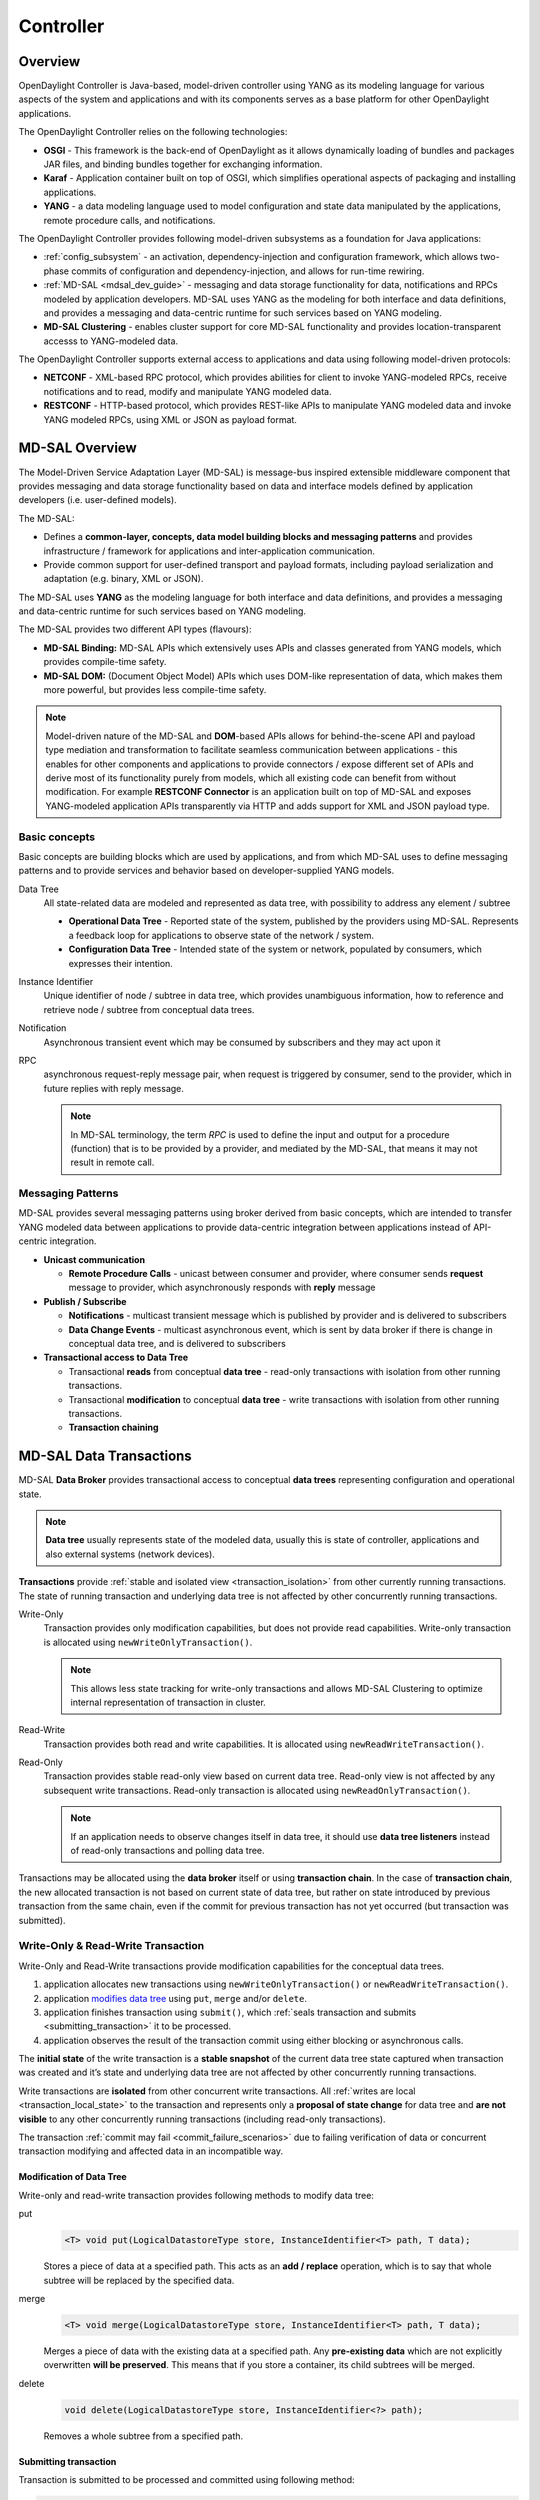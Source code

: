 .. _controller-dev-guide:

Controller
==========

Overview
--------

OpenDaylight Controller is Java-based, model-driven controller using
YANG as its modeling language for various aspects of the system and
applications and with its components serves as a base platform for other
OpenDaylight applications.

The OpenDaylight Controller relies on the following technologies:

-  **OSGI** - This framework is the back-end of OpenDaylight as it
   allows dynamically loading of bundles and packages JAR files, and
   binding bundles together for exchanging information.

-  **Karaf** - Application container built on top of OSGI, which
   simplifies operational aspects of packaging and installing
   applications.

-  **YANG** - a data modeling language used to model configuration and
   state data manipulated by the applications, remote procedure calls,
   and notifications.

The OpenDaylight Controller provides following model-driven subsystems
as a foundation for Java applications:

-  :ref:`config_subsystem` - an activation,
   dependency-injection and configuration framework, which allows
   two-phase commits of configuration and dependency-injection, and
   allows for run-time rewiring.

-  :ref:`MD-SAL <mdsal_dev_guide>` - messaging and data storage
   functionality for data, notifications and RPCs modeled by application
   developers. MD-SAL uses YANG as the modeling for both interface and
   data definitions, and provides a messaging and data-centric runtime
   for such services based on YANG modeling.

-  **MD-SAL Clustering** - enables cluster support for core MD-SAL
   functionality and provides location-transparent accesss to
   YANG-modeled data.

The OpenDaylight Controller supports external access to applications and
data using following model-driven protocols:

-  **NETCONF** - XML-based RPC protocol, which provides abilities for
   client to invoke YANG-modeled RPCs, receive notifications and to
   read, modify and manipulate YANG modeled data.

-  **RESTCONF** - HTTP-based protocol, which provides REST-like APIs to
   manipulate YANG modeled data and invoke YANG modeled RPCs, using XML
   or JSON as payload format.

.. _mdsal_dev_guide:

MD-SAL Overview
---------------

The Model-Driven Service Adaptation Layer (MD-SAL) is message-bus
inspired extensible middleware component that provides messaging and
data storage functionality based on data and interface models defined by
application developers (i.e. user-defined models).

The MD-SAL:

-  Defines a **common-layer, concepts, data model building blocks and
   messaging patterns** and provides infrastructure / framework for
   applications and inter-application communication.

-  Provide common support for user-defined transport and payload
   formats, including payload serialization and adaptation (e.g. binary,
   XML or JSON).

The MD-SAL uses **YANG** as the modeling language for both interface and
data definitions, and provides a messaging and data-centric runtime for
such services based on YANG modeling.

| The MD-SAL provides two different API types (flavours):

-  **MD-SAL Binding:** MD-SAL APIs which extensively uses APIs and
   classes generated from YANG models, which provides compile-time
   safety.

-  **MD-SAL DOM:** (Document Object Model) APIs which uses DOM-like
   representation of data, which makes them more powerful, but provides
   less compile-time safety.

.. note::

    Model-driven nature of the MD-SAL and **DOM**-based APIs allows for
    behind-the-scene API and payload type mediation and transformation
    to facilitate seamless communication between applications - this
    enables for other components and applications to provide connectors
    / expose different set of APIs and derive most of its functionality
    purely from models, which all existing code can benefit from without
    modification. For example **RESTCONF Connector** is an application
    built on top of MD-SAL and exposes YANG-modeled application APIs
    transparently via HTTP and adds support for XML and JSON payload
    type.

Basic concepts
~~~~~~~~~~~~~~

Basic concepts are building blocks which are used by applications, and
from which MD-SAL uses to define messaging patterns and to provide
services and behavior based on developer-supplied YANG models.

Data Tree
    All state-related data are modeled and represented as data tree,
    with possibility to address any element / subtree

    -  **Operational Data Tree** - Reported state of the system,
       published by the providers using MD-SAL. Represents a feedback
       loop for applications to observe state of the network / system.

    -  **Configuration Data Tree** - Intended state of the system or
       network, populated by consumers, which expresses their intention.

Instance Identifier
    Unique identifier of node / subtree in data tree, which provides
    unambiguous information, how to reference and retrieve node /
    subtree from conceptual data trees.

Notification
    Asynchronous transient event which may be consumed by subscribers
    and they may act upon it

RPC
    asynchronous request-reply message pair, when request is triggered
    by consumer, send to the provider, which in future replies with
    reply message.

    .. note::

        In MD-SAL terminology, the term *RPC* is used to define the
        input and output for a procedure (function) that is to be
        provided by a provider, and mediated by the MD-SAL, that means
        it may not result in remote call.

Messaging Patterns
~~~~~~~~~~~~~~~~~~

MD-SAL provides several messaging patterns using broker derived from
basic concepts, which are intended to transfer YANG modeled data between
applications to provide data-centric integration between applications
instead of API-centric integration.

-  **Unicast communication**

   -  **Remote Procedure Calls** - unicast between consumer and
      provider, where consumer sends **request** message to provider,
      which asynchronously responds with **reply** message

-  **Publish / Subscribe**

   -  **Notifications** - multicast transient message which is published
      by provider and is delivered to subscribers

   -  **Data Change Events** - multicast asynchronous event, which is
      sent by data broker if there is change in conceptual data tree,
      and is delivered to subscribers

-  **Transactional access to Data Tree**

   -  Transactional **reads** from conceptual **data tree** - read-only
      transactions with isolation from other running transactions.

   -  Transactional **modification** to conceptual **data tree** - write
      transactions with isolation from other running transactions.

   -  **Transaction chaining**

MD-SAL Data Transactions
------------------------

MD-SAL **Data Broker** provides transactional access to conceptual
**data trees** representing configuration and operational state.

.. note::

    **Data tree** usually represents state of the modeled data, usually
    this is state of controller, applications and also external systems
    (network devices).

**Transactions** provide :ref:`stable and isolated
view <transaction_isolation>` from other currently running
transactions. The state of running transaction and underlying data tree
is not affected by other concurrently running transactions.

Write-Only
    Transaction provides only modification capabilities, but does not
    provide read capabilities. Write-only transaction is allocated using
    ``newWriteOnlyTransaction()``.

    .. note::

        This allows less state tracking for write-only transactions and
        allows MD-SAL Clustering to optimize internal representation of
        transaction in cluster.

Read-Write
    Transaction provides both read and write capabilities. It is
    allocated using ``newReadWriteTransaction()``.

Read-Only
    Transaction provides stable read-only view based on current data
    tree. Read-only view is not affected by any subsequent write
    transactions. Read-only transaction is allocated using
    ``newReadOnlyTransaction()``.

    .. note::

        If an application needs to observe changes itself in data tree,
        it should use **data tree listeners** instead of read-only
        transactions and polling data tree.

Transactions may be allocated using the **data broker** itself or using
**transaction chain**. In the case of **transaction chain**, the new
allocated transaction is not based on current state of data tree, but
rather on state introduced by previous transaction from the same chain,
even if the commit for previous transaction has not yet occurred (but
transaction was submitted).

Write-Only & Read-Write Transaction
~~~~~~~~~~~~~~~~~~~~~~~~~~~~~~~~~~~

Write-Only and Read-Write transactions provide modification capabilities
for the conceptual data trees.

1. application allocates new transactions using
   ``newWriteOnlyTransaction()`` or ``newReadWriteTransaction()``.

2. application `modifies data tree <#_modification_of_data_tree>`__
   using ``put``, ``merge`` and/or ``delete``.

3. application finishes transaction using
   ``submit()``, which :ref:`seals transaction
   and submits <submitting_transaction>` it to be processed.

4. application observes the result of the transaction commit using
   either blocking or asynchronous calls.

The **initial state** of the write transaction is a **stable snapshot**
of the current data tree state captured when transaction was created and
it’s state and underlying data tree are not affected by other
concurrently running transactions.

Write transactions are **isolated** from other concurrent write
transactions. All :ref:`writes are local <transaction_local_state>`
to the transaction and represents only a **proposal of state change**
for data tree and **are not visible** to any other concurrently running
transactions (including read-only transactions).

The transaction :ref:`commit may fail <commit_failure_scenarios>` due
to failing verification of data or concurrent transaction modifying and
affected data in an incompatible way.

Modification of Data Tree
^^^^^^^^^^^^^^^^^^^^^^^^^

Write-only and read-write transaction provides following methods to
modify data tree:

put
    .. code:: java

        <T> void put(LogicalDatastoreType store, InstanceIdentifier<T> path, T data);

    Stores a piece of data at a specified path. This acts as an **add /
    replace** operation, which is to say that whole subtree will be
    replaced by the specified data.

merge
    .. code:: java

        <T> void merge(LogicalDatastoreType store, InstanceIdentifier<T> path, T data);

    Merges a piece of data with the existing data at a specified path.
    Any **pre-existing data** which are not explicitly overwritten
    **will be preserved**. This means that if you store a container, its
    child subtrees will be merged.

delete
    .. code:: java

        void delete(LogicalDatastoreType store, InstanceIdentifier<?> path);

    Removes a whole subtree from a specified path.

.. _submitting_transaction:

Submitting transaction
^^^^^^^^^^^^^^^^^^^^^^

Transaction is submitted to be processed and committed using following
method:

.. code:: java

    CheckedFuture<Void,TransactionCommitFailedException> submit();

Applications publish the changes proposed in the transaction by calling
``submit()`` on the transaction. This **seals the transaction**
(preventing any further writes using this transaction) and submits it to
be processed and applied to global conceptual data tree. The
``submit()`` method does not block, but rather returns
``ListenableFuture``, which will complete successfully once processing
of transaction is finished and changes are applied to data tree. If
**commit** of data failed, the future will fail with
``TransactionFailedException``.

Application may listen on commit state asynchronously using
``ListenableFuture``.

.. code:: java

    Futures.addCallback( writeTx.submit(), new FutureCallback<Void>() {
            public void onSuccess( Void result ) {
                LOG.debug("Transaction committed successfully.");
            }

            public void onFailure( Throwable t ) {
                LOG.error("Commit failed.",e);
            }
        });

-  Submits ``writeTx`` and registers application provided
   ``FutureCallback`` on returned future.

-  Invoked when future completed successfully - transaction ``writeTx``
   was successfully committed to data tree.

-  Invoked when future failed - commit of transaction ``writeTx``
   failed. Supplied exception provides additional details and cause of
   failure.

If application need to block till commit is finished it may use
``checkedGet()`` to wait till commit is finished.

.. code:: java

    try {
        writeTx.submit().checkedGet();
    } catch (TransactionCommitFailedException e) {
        LOG.error("Commit failed.",e);
    }

-  Submits ``writeTx`` and blocks till commit of ``writeTx`` is
   finished. If commit fails ``TransactionCommitFailedException`` will
   be thrown.

-  Catches ``TransactionCommitFailedException`` and logs it.

.. _transaction_local_state:

Transaction local state
^^^^^^^^^^^^^^^^^^^^^^^

Read-Write transactions maintain transaction-local state, which renders
all modifications as if they happened, but this is only local to
transaction.

Reads from the transaction returns data as if the previous modifications
in transaction already happened.

Let assume initial state of data tree for ``PATH`` is ``A``.

.. code:: java

    ReadWriteTransaction rwTx = broker.newReadWriteTransaction();

    rwRx.read(OPERATIONAL,PATH).get();
    rwRx.put(OPERATIONAL,PATH,B);
    rwRx.read(OPERATIONAL,PATH).get();
    rwRx.put(OPERATIONAL,PATH,C);
    rwRx.read(OPERATIONAL,PATH).get();

-  Allocates new ``ReadWriteTransaction``.

-  Read from ``rwTx`` will return value ``A`` for ``PATH``.

-  Writes value ``B`` to ``PATH`` using ``rwTx``.

-  Read will return value ``B`` for ``PATH``, since previous write
   occurred in same transaction.

-  Writes value ``C`` to ``PATH`` using ``rwTx``.

-  Read will return value ``C`` for ``PATH``, since previous write
   occurred in same transaction.

.. _transaction_isolation:

Transaction isolation
~~~~~~~~~~~~~~~~~~~~~

Running (not submitted) transactions are isolated from each other and
changes done in one transaction are not observable in other currently
running transaction.

Lets assume initial state of data tree for ``PATH`` is ``A``.

.. code:: java

    ReadOnlyTransaction txRead = broker.newReadOnlyTransaction();
    ReadWriteTransaction txWrite = broker.newReadWriteTransaction();

    txRead.read(OPERATIONAL,PATH).get();
    txWrite.put(OPERATIONAL,PATH,B);
    txWrite.read(OPERATIONAL,PATH).get();
    txWrite.submit().get();
    txRead.read(OPERATIONAL,PATH).get();
    txAfterCommit = broker.newReadOnlyTransaction();
    txAfterCommit.read(OPERATIONAL,PATH).get();

-  Allocates read only transaction, which is based on data tree which
   contains value ``A`` for ``PATH``.

-  Allocates read write transaction, which is based on data tree which
   contains value ``A`` for ``PATH``.

-  Read from read-only transaction returns value ``A`` for ``PATH``.

-  Data tree is updated using read-write transaction, ``PATH`` contains
   ``B``. Change is not public and only local to transaction.

-  Read from read-write transaction returns value ``B`` for ``PATH``.

-  Submits changes in read-write transaction to be committed to data
   tree. Once commit will finish, changes will be published and ``PATH``
   will be updated for value ``B``. Previously allocated transactions
   are not affected by this change.

-  Read from previously allocated read-only transaction still returns
   value ``A`` for ``PATH``, since it provides stable and isolated view.

-  Allocates new read-only transaction, which is based on data tree,
   which contains value ``B`` for ``PATH``.

-  Read from new read-only transaction return value ``B`` for ``PATH``
   since read-write transaction was committed.

.. note::

    Examples contain blocking calls on future only to illustrate that
    action happened after other asynchronous action. The use of the
    blocking call ``ListenableFuture#get()`` is discouraged for most
    use-cases and you should use
    ``Futures#addCallback(ListenableFuture, FutureCallback)`` to listen
    asynchronously for result.

.. _commit_failure_scenarios:

Commit failure scenarios
~~~~~~~~~~~~~~~~~~~~~~~~

A transaction commit may fail because of following reasons:

Optimistic Lock Failure
    Another transaction finished earlier and **modified the same node in
    a non-compatible way**. The commit (and the returned future) will
    fail with an ``OptimisticLockFailedException``.

    It is the responsibility of the caller to create a new transaction
    and submit the same modification again in order to update data tree.

    .. warning::

        ``OptimisticLockFailedException`` usually exposes **multiple
        writers** to the same data subtree, which may conflict on same
        resources.

        In most cases, retrying may result in a probability of success.

        There are scenarios, albeit unusual, where any number of retries
        will not succeed. Therefore it is strongly recommended to limit
        the number of retries (2 or 3) to avoid an endless loop.

Data Validation
    The data change introduced by this transaction **did not pass
    validation** by commit handlers or data was incorrectly structured.
    The returned future will fail with a
    ``DataValidationFailedException``. User **should not retry** to
    create new transaction with same data, since it probably will fail
    again.

Example conflict of two transactions
^^^^^^^^^^^^^^^^^^^^^^^^^^^^^^^^^^^^

This example illustrates two concurrent transactions, which derived from
same initial state of data tree and proposes conflicting modifications.

.. code:: java

    WriteTransaction txA = broker.newWriteTransaction();
    WriteTransaction txB = broker.newWriteTransaction();

    txA.put(CONFIGURATION, PATH, A);
    txB.put(CONFIGURATION, PATH, B);

    CheckedFuture<?,?> futureA = txA.submit();
    CheckedFuture<?,?> futureB = txB.submit();

-  Updates ``PATH`` to value ``A`` using ``txA``

-  Updates ``PATH`` to value ``B`` using ``txB``

-  Seals & submits ``txA``. The commit will be processed asynchronously
   and data tree will be updated to contain value ``A`` for ``PATH``.
   The returned ‘ListenableFuture’ will complete successfully once state
   is applied to data tree.

-  Seals & submits ``txB``. Commit of ``txB`` will fail, because
   previous transaction also modified path in a concurrent way. The
   state introduced by ``txB`` will not be applied. The returned
   ``ListenableFuture`` will fail with ``OptimisticLockFailedException``
   exception, which indicates that concurrent transaction prevented the
   submitted transaction from being applied.

Example asynchronous retry-loop
^^^^^^^^^^^^^^^^^^^^^^^^^^^^^^^

.. code:: java

    private void doWrite( final int tries ) {
        WriteTransaction writeTx = dataBroker.newWriteOnlyTransaction();

        MyDataObject data = ...;
        InstanceIdentifier<MyDataObject> path = ...;
        writeTx.put( LogicalDatastoreType.OPERATIONAL, path, data );

        Futures.addCallback( writeTx.submit(), new FutureCallback<Void>() {
            public void onSuccess( Void result ) {
                // succeeded
            }

            public void onFailure( Throwable t ) {
                if( t instanceof OptimisticLockFailedException && (( tries - 1 ) > 0)) {
                    doWrite( tries - 1 );
                }
            }
          });
    }
    ...
    doWrite( 2 );

Concurrent change compatibility
~~~~~~~~~~~~~~~~~~~~~~~~~~~~~~~

There are several sets of changes which could be considered incompatible
between two transactions which are derived from same initial state.
Rules for conflict detection applies recursively for each subtree level.

Following table shows state changes and failures between two concurrent
transactions, which are based on same initial state, ``tx1`` is
submitted before ``tx2``.

INFO: Following tables stores numeric values and shows data using
``toString()`` to simplify examples.

+--------------------+--------------------+--------------------+--------------------+
| Initial state      | tx1                | tx2                | Observable Result  |
+====================+====================+====================+====================+
| Empty              | ``put(A,1)``       | ``put(A,2)``       | ``tx2`` will fail, |
|                    |                    |                    | value of ``A`` is  |
|                    |                    |                    | ``1``              |
+--------------------+--------------------+--------------------+--------------------+
| Empty              | ``put(A,1)``       | ``merge(A,2)``     | value of ``A`` is  |
|                    |                    |                    | ``2``              |
+--------------------+--------------------+--------------------+--------------------+
| Empty              | ``merge(A,1)``     | ``put(A,2)``       | ``tx2`` will fail, |
|                    |                    |                    | value of ``A`` is  |
|                    |                    |                    | ``1``              |
+--------------------+--------------------+--------------------+--------------------+
| Empty              | ``merge(A,1)``     | ``merge(A,2)``     | ``A`` is ``2``     |
+--------------------+--------------------+--------------------+--------------------+
| A=0                | ``put(A,1)``       | ``put(A,2)``       | ``tx2`` will fail, |
|                    |                    |                    | ``A`` is ``1``     |
+--------------------+--------------------+--------------------+--------------------+
| A=0                | ``put(A,1)``       | ``merge(A,2)``     | ``A`` is ``2``     |
+--------------------+--------------------+--------------------+--------------------+
| A=0                | ``merge(A,1)``     | ``put(A,2)``       | ``tx2`` will fail, |
|                    |                    |                    | value of ``A`` is  |
|                    |                    |                    | ``1``              |
+--------------------+--------------------+--------------------+--------------------+
| A=0                | ``merge(A,1)``     | ``merge(A,2)``     | ``A`` is ``2``     |
+--------------------+--------------------+--------------------+--------------------+
| A=0                | ``delete(A)``      | ``put(A,2)``       | ``tx2`` will fail, |
|                    |                    |                    | ``A`` does not     |
|                    |                    |                    | exists             |
+--------------------+--------------------+--------------------+--------------------+
| A=0                | ``delete(A)``      | ``merge(A,2)``     | ``A`` is ``2``     |
+--------------------+--------------------+--------------------+--------------------+

Table: Concurrent change resolution for leaves and leaf-list items

+--------------------+--------------------+--------------------+--------------------+
| Initial state      | ``tx1``            | ``tx2``            | Result             |
+====================+====================+====================+====================+
| Empty              | put(TOP,[])        | put(TOP,[])        | ``tx2`` will fail, |
|                    |                    |                    | state is TOP=[]    |
+--------------------+--------------------+--------------------+--------------------+
| Empty              | put(TOP,[])        | merge(TOP,[])      | TOP=[]             |
+--------------------+--------------------+--------------------+--------------------+
| Empty              | put(TOP,[FOO=1])   | put(TOP,[BAR=1])   | ``tx2`` will fail, |
|                    |                    |                    | state is           |
|                    |                    |                    | TOP=[FOO=1]        |
+--------------------+--------------------+--------------------+--------------------+
| Empty              | put(TOP,[FOO=1])   | merge(TOP,[BAR=1]) | TOP=[FOO=1,BAR=1]  |
+--------------------+--------------------+--------------------+--------------------+
| Empty              | merge(TOP,[FOO=1]) | put(TOP,[BAR=1])   | ``tx2`` will fail, |
|                    |                    |                    | state is           |
|                    |                    |                    | TOP=[FOO=1]        |
+--------------------+--------------------+--------------------+--------------------+
| Empty              | merge(TOP,[FOO=1]) | merge(TOP,[BAR=1]) | TOP=[FOO=1,BAR=1]  |
+--------------------+--------------------+--------------------+--------------------+
| TOP=[]             | put(TOP,[FOO=1])   | put(TOP,[BAR=1])   | ``tx2`` will fail, |
|                    |                    |                    | state is           |
|                    |                    |                    | TOP=[FOO=1]        |
+--------------------+--------------------+--------------------+--------------------+
| TOP=[]             | put(TOP,[FOO=1])   | merge(TOP,[BAR=1]) | state is           |
|                    |                    |                    | TOP=[FOO=1,BAR=1]  |
+--------------------+--------------------+--------------------+--------------------+
| TOP=[]             | merge(TOP,[FOO=1]) | put(TOP,[BAR=1])   | ``tx2`` will fail, |
|                    |                    |                    | state is           |
|                    |                    |                    | TOP=[FOO=1]        |
+--------------------+--------------------+--------------------+--------------------+
| TOP=[]             | merge(TOP,[FOO=1]) | merge(TOP,[BAR=1]) | state is           |
|                    |                    |                    | TOP=[FOO=1,BAR=1]  |
+--------------------+--------------------+--------------------+--------------------+
| TOP=[]             | delete(TOP)        | put(TOP,[BAR=1])   | ``tx2`` will fail, |
|                    |                    |                    | state is empty     |
|                    |                    |                    | store              |
+--------------------+--------------------+--------------------+--------------------+
| TOP=[]             | delete(TOP)        | merge(TOP,[BAR=1]) | state is           |
|                    |                    |                    | TOP=[BAR=1]        |
+--------------------+--------------------+--------------------+--------------------+
| TOP=[]             | put(TOP/FOO,1)     | put(TOP/BAR,1])    | state is           |
|                    |                    |                    | TOP=[FOO=1,BAR=1]  |
+--------------------+--------------------+--------------------+--------------------+
| TOP=[]             | put(TOP/FOO,1)     | merge(TOP/BAR,1)   | state is           |
|                    |                    |                    | TOP=[FOO=1,BAR=1]  |
+--------------------+--------------------+--------------------+--------------------+
| TOP=[]             | merge(TOP/FOO,1)   | put(TOP/BAR,1)     | state is           |
|                    |                    |                    | TOP=[FOO=1,BAR=1]  |
+--------------------+--------------------+--------------------+--------------------+
| TOP=[]             | merge(TOP/FOO,1)   | merge(TOP/BAR,1)   | state is           |
|                    |                    |                    | TOP=[FOO=1,BAR=1]  |
+--------------------+--------------------+--------------------+--------------------+
| TOP=[]             | delete(TOP)        | put(TOP/BAR,1)     | ``tx2`` will fail, |
|                    |                    |                    | state is empty     |
|                    |                    |                    | store              |
+--------------------+--------------------+--------------------+--------------------+
| TOP=[]             | delete(TOP)        | merge(TOP/BAR,1]   | ``tx2`` will fail, |
|                    |                    |                    | state is empty     |
|                    |                    |                    | store              |
+--------------------+--------------------+--------------------+--------------------+
| TOP=[FOO=1]        | put(TOP/FOO,2)     | put(TOP/BAR,1)     | state is           |
|                    |                    |                    | TOP=[FOO=2,BAR=1]  |
+--------------------+--------------------+--------------------+--------------------+
| TOP=[FOO=1]        | put(TOP/FOO,2)     | merge(TOP/BAR,1)   | state is           |
|                    |                    |                    | TOP=[FOO=2,BAR=1]  |
+--------------------+--------------------+--------------------+--------------------+
| TOP=[FOO=1]        | merge(TOP/FOO,2)   | put(TOP/BAR,1)     | state is           |
|                    |                    |                    | TOP=[FOO=2,BAR=1]  |
+--------------------+--------------------+--------------------+--------------------+
| TOP=[FOO=1]        | merge(TOP/FOO,2)   | merge(TOP/BAR,1)   | state is           |
|                    |                    |                    | TOP=[FOO=2,BAR=1]  |
+--------------------+--------------------+--------------------+--------------------+
| TOP=[FOO=1]        | delete(TOP/FOO)    | put(TOP/BAR,1)     | state is           |
|                    |                    |                    | TOP=[BAR=1]        |
+--------------------+--------------------+--------------------+--------------------+
| TOP=[FOO=1]        | delete(TOP/FOO)    | merge(TOP/BAR,1]   | state is           |
|                    |                    |                    | TOP=[BAR=1]        |
+--------------------+--------------------+--------------------+--------------------+

Table: Concurrent change resolution for containers, lists, list items

MD-SAL RPC routing
------------------

The MD-SAL provides a way to deliver Remote Procedure Calls (RPCs) to a
particular implementation based on content in the input as it is modeled
in YANG. This part of the RPC input is referred to as a **context
reference**.

The MD-SAL does not dictate the name of the leaf which is used for this
RPC routing, but provides necessary functionality for YANG model author
to define their **context reference** in their model of RPCs.

MD-SAL routing behavior is modeled using following terminology and its
application to YANG models:

Context Type
    Logical type of RPC routing. Context type is modeled as YANG
    ``identity`` and is referenced in model to provide scoping
    information.

Context Instance
    Conceptual location in data tree, which represents context in which
    RPC could be executed. Context instance usually represent logical
    point to which RPC execution is attached.

Context Reference
    Field of RPC input payload which contains Instance Identifier
    referencing **context instance** in which the RPC should be
    executed.

Modeling a routed RPC
~~~~~~~~~~~~~~~~~~~~~

In order to define routed RPCs, the YANG model author needs to declare
(or reuse) a **context type**, set of possible **context instances** and
finally RPCs which will contain **context reference** on which they will
be routed.

Declaring a routing context type
^^^^^^^^^^^^^^^^^^^^^^^^^^^^^^^^

.. code::

    identity node-context {
        description "Identity used to mark node context";
    }

This declares an identity named ``node-context``, which is used as
marker for node-based routing and is used in other places to reference
that routing type.

Declaring possible context instances
^^^^^^^^^^^^^^^^^^^^^^^^^^^^^^^^^^^^

In order to define possible values of **context instances** for routed
RPCs, we need to model that set accordingly using ``context-instance``
extension from the ``yang-ext`` model.

.. code::

    import yang-ext { prefix ext; }

    /** Base structure **/
    container nodes {
        list node {
            key "id";
            ext:context-instance "node-context";
            // other node-related fields would go here
        }
    }

The statement ``ext:context-instance "node-context";`` marks any element
of the ``list node`` as a possible valid **context instance** in
``node-context`` based routing.

.. note::

    The existence of a **context instance** node in operational or
    config data tree is not strongly tied to existence of RPC
    implementation.

    For most routed RPC models, there is relationship between the data
    present in operational data tree and RPC implementation
    availability, but this is not enforced by MD-SAL. This provides some
    flexibility for YANG model writers to better specify their routing
    model and requirements for implementations. Details when RPC
    implementations are available should be documented in YANG model.

    If user invokes RPC with a **context instance** that has no
    registered implementation, the RPC invocation will fail with the
    exception ``DOMRpcImplementationNotAvailableException``.

Declaring a routed RPC
^^^^^^^^^^^^^^^^^^^^^^

To declare RPC to be routed based on ``node-context`` we need to add
leaf of ``instance-identifier`` type (or type derived from
``instance-identifier``) to the RPC and mark it as **context
reference**.

This is achieved using YANG extension ``context-reference`` from
``yang-ext`` model on leaf, which will be used for RPC routing.

.. code::

    rpc example-routed-rpc  {
        input {
            leaf node {
                ext:context-reference "node-context";
                type "instance-identifier";
            }
            // other input to the RPC would go here
        }
    }

The statement ``ext:context-reference "node-context"`` marks
``leaf node`` as **context reference** of type ``node-context``. The
value of this leaf, will be used by the MD-SAL to select the particular
RPC implementation that registered itself as the implementation of the
RPC for particular **context instance**.

Using routed RPCs
~~~~~~~~~~~~~~~~~

From a user perspective (e.g. invoking RPCs) there is no difference
between routed and non-routed RPCs. Routing information is just an
additional leaf in RPC which must be populated.

Implementing a routed RPC
~~~~~~~~~~~~~~~~~~~~~~~~~

Implementation

Registering implementations
^^^^^^^^^^^^^^^^^^^^^^^^^^^

Implementations of a routed RPC (e.g., southbound plugins) will specify
an instance-identifier for the **context reference** (in this case a
node) for which they want to provide an implementation during
registration. Consumers, e.g., those calling the RPC are required to
specify that instance-identifier (in this case the identifier of a node)
when invoking RPC.

Simple code which showcases that for add-flow via Binding-Aware APIs
(`RoutedServiceTest.java <https://git.opendaylight.org/gerrit/gitweb?p=controller.git;a=blob;f=opendaylight/md-sal/sal-binding-it/src/test/java/org/opendaylight/controller/test/sal/binding/it/RoutedServiceTest.java;h=d49d6f0e25e271e43c8550feb5eef63d96301184;hb=HEAD>`__
):

.. code:: java

     61  @Override
     62  public void onSessionInitiated(ProviderContext session) {
     63      assertNotNull(session);
     64      firstReg = session.addRoutedRpcImplementation(SalFlowService.class, salFlowService1);
     65  }

Line 64: We are registering salFlowService1 as implementation of
SalFlowService RPC

.. code:: java

    107  NodeRef nodeOne = createNodeRef("foo:node:1");
    109  /**
    110   * Provider 1 registers path of node 1
    111   */
    112  firstReg.registerPath(NodeContext.class, nodeOne);

Line 107: We are creating NodeRef (encapsulation of InstanceIdentifier)
for "foo:node:1".

Line 112: We register salFlowService1 as implementation for nodeOne.

The salFlowService1 will be executed only for RPCs which contains
Instance Identifier for foo:node:1.

RPCs and cluster
^^^^^^^^^^^^^^^^

In case there is is only a single provider of an RPC in the cluster
the RPC registration is propagated to other nodes via Gossip protocol
and the RPC calls from other nodes are correctly routed to the
provider. Since the registrations are not expected to change rapidly
there is a latency of about 1 second until the registration is reflected
on the remote nodes.


OpenDaylight Controller MD-SAL: RESTCONF
----------------------------------------

RESTCONF operations overview
~~~~~~~~~~~~~~~~~~~~~~~~~~~~

| RESTCONF allows access to datastores in the controller.
| There are two datastores:

-  Config: Contains data inserted via controller

-  Operational: Contains other data

.. note::

    | Each request must start with the URI /restconf.
    | RESTCONF listens on port 8080 for HTTP requests.

RESTCONF supports **OPTIONS**, **GET**, **PUT**, **POST**, and
**DELETE** operations. Request and response data can either be in the
XML or JSON format. XML structures according to yang are defined at:
`XML-YANG <http://tools.ietf.org/html/rfc6020>`__. JSON structures are
defined at:
`JSON-YANG <http://tools.ietf.org/html/draft-lhotka-netmod-yang-json-02>`__.
Data in the request must have a correctly set **Content-Type** field in
the http header with the allowed value of the media type. The media type
of the requested data has to be set in the **Accept** field. Get the
media types for each resource by calling the OPTIONS operation. Most of
the paths of the pathsRestconf endpoints use `Instance
Identifier <https://wiki.opendaylight.org/view/OpenDaylight_Controller:MD-SAL:Concepts#Instance_Identifier>`__.
``<identifier>`` is used in the explanation of the operations.

| **<identifier>**

-  It must start with <moduleName>:<nodeName> where <moduleName> is a
   name of the module and <nodeName> is the name of a node in the
   module. It is sufficient to just use <nodeName> after
   <moduleName>:<nodeName>. Each <nodeName> has to be separated by /.

-  <nodeName> can represent a data node which is a list or container
   yang built-in type. If the data node is a list, there must be defined
   keys of the list behind the data node name for example,
   <nodeName>/<valueOfKey1>/<valueOfKey2>.

-  | The format <moduleName>:<nodeName> has to be used in this case as
     well:
   | Module A has node A1. Module B augments node A1 by adding node X.
     Module C augments node A1 by adding node X. For clarity, it has to
     be known which node is X (for example: C:X). For more details about
     encoding, see: `RESTCONF 02 - Encoding YANG Instance Identifiers in
     the Request
     URI. <http://tools.ietf.org/html/draft-bierman-netconf-restconf-02#section-5.3.1>`__

Mount point
~~~~~~~~~~~

| A Node can be behind a mount point. In this case, the URI has to be in
  format <identifier>/**yang-ext:mount**/<identifier>. The first
  <identifier> is the path to a mount point and the second <identifier>
  is the path to a node behind the mount point. A URI can end in a mount
  point itself by using <identifier>/**yang-ext:mount**.
| More information on how to actually use mountpoints is available at:
  `OpenDaylight
  Controller:Config:Examples:Netconf <https://wiki.opendaylight.org/view/OpenDaylight_Controller:Config:Examples:Netconf>`__.

HTTP methods
~~~~~~~~~~~~

OPTIONS /restconf
^^^^^^^^^^^^^^^^^

-  Returns the XML description of the resources with the required
   request and response media types in Web Application Description
   Language (WADL)

GET /restconf/config/<identifier>
^^^^^^^^^^^^^^^^^^^^^^^^^^^^^^^^^

-  Returns a data node from the Config datastore.

-  <identifier> points to a data node which must be retrieved.

GET /restconf/operational/<identifier>
^^^^^^^^^^^^^^^^^^^^^^^^^^^^^^^^^^^^^^

-  Returns the value of the data node from the Operational datastore.

-  <identifier> points to a data node which must be retrieved.

PUT /restconf/config/<identifier>
^^^^^^^^^^^^^^^^^^^^^^^^^^^^^^^^^

-  Updates or creates data in the Config datastore and returns the state
   about success.

-  <identifier> points to a data node which must be stored.

| **Example:**

::

    PUT http://<controllerIP>:8080/restconf/config/module1:foo/bar
    Content-Type: applicaton/xml
    <bar>
      …
    </bar>

| **Example with mount point:**

::

    PUT http://<controllerIP>:8080/restconf/config/module1:foo1/foo2/yang-ext:mount/module2:foo/bar
    Content-Type: applicaton/xml
    <bar>
      …
    </bar>

POST /restconf/config
^^^^^^^^^^^^^^^^^^^^^

-  Creates the data if it does not exist

| For example:

::

    POST URL: http://localhost:8080/restconf/config/
    content-type: application/yang.data+json
    JSON payload:

       {
         "toaster:toaster" :
         {
           "toaster:toasterManufacturer" : "General Electric",
           "toaster:toasterModelNumber" : "123",
           "toaster:toasterStatus" : "up"
         }
      }

POST /restconf/config/<identifier>
^^^^^^^^^^^^^^^^^^^^^^^^^^^^^^^^^^

-  Creates the data if it does not exist in the Config datastore, and
   returns the state about success.

-  <identifier> points to a data node where data must be stored.

-  The root element of data must have the namespace (data are in XML) or
   module name (data are in JSON.)

| **Example:**

::

    POST http://<controllerIP>:8080/restconf/config/module1:foo
    Content-Type: applicaton/xml/
    <bar xmlns=“module1namespace”>
      …
    </bar>

**Example with mount point:**

::

    http://<controllerIP>:8080/restconf/config/module1:foo1/foo2/yang-ext:mount/module2:foo
    Content-Type: applicaton/xml
    <bar xmlns=“module2namespace”>
      …
    </bar>

POST /restconf/operations/<moduleName>:<rpcName>
^^^^^^^^^^^^^^^^^^^^^^^^^^^^^^^^^^^^^^^^^^^^^^^^

-  Invokes RPC.

-  <moduleName>:<rpcName> - <moduleName> is the name of the module and
   <rpcName> is the name of the RPC in this module.

-  The Root element of the data sent to RPC must have the name “input”.

-  The result can be the status code or the retrieved data having the
   root element “output”.

| **Example:**

::

    POST http://<controllerIP>:8080/restconf/operations/module1:fooRpc
    Content-Type: applicaton/xml
    Accept: applicaton/xml
    <input>
      …
    </input>

    The answer from the server could be:
    <output>
      …
    </output>

| **An example using a JSON payload:**

::

    POST http://localhost:8080/restconf/operations/toaster:make-toast
    Content-Type: application/yang.data+json
    {
      "input" :
      {
         "toaster:toasterDoneness" : "10",
         "toaster:toasterToastType":"wheat-bread"
      }
    }

.. note::

    Even though this is a default for the toasterToastType value in the
    yang, you still need to define it.

DELETE /restconf/config/<identifier>
^^^^^^^^^^^^^^^^^^^^^^^^^^^^^^^^^^^^

-  Removes the data node in the Config datastore and returns the state
   about success.

-  <identifier> points to a data node which must be removed.

More information is available in the `RESTCONF
RFC <http://tools.ietf.org/html/draft-bierman-netconf-restconf-02>`__.

How RESTCONF works
~~~~~~~~~~~~~~~~~~

| RESTCONF uses these base classes:

InstanceIdentifier
    Represents the path in the data tree

ConsumerSession
    Used for invoking RPCs

DataBrokerService
    Offers manipulation with transactions and reading data from the
    datastores

SchemaContext
    Holds information about yang modules

MountService
    Returns MountInstance based on the InstanceIdentifier pointing to a
    mount point

MountInstace
    Contains the SchemaContext behind the mount point

DataSchemaNode
    Provides information about the schema node

SimpleNode
    Possesses the same name as the schema node, and contains the value
    representing the data node value

CompositeNode
    Can contain CompositeNode-s and SimpleNode-s

GET in action
~~~~~~~~~~~~~

Figure 1 shows the GET operation with URI restconf/config/M:N where M is
the module name, and N is the node name.

.. figure:: ./images/Get.png
   :alt: Get

   Get

1. The requested URI is translated into the InstanceIdentifier which
   points to the data node. During this translation, the DataSchemaNode
   that conforms to the data node is obtained. If the data node is
   behind the mount point, the MountInstance is obtained as well.

2. RESTCONF asks for the value of the data node from DataBrokerService
   based on InstanceIdentifier.

3. DataBrokerService returns CompositeNode as data.

4. StructuredDataToXmlProvider or StructuredDataToJsonProvider is called
   based on the **Accept** field from the http request. These two
   providers can transform CompositeNode regarding DataSchemaNode to an
   XML or JSON document.

5. XML or JSON is returned as the answer on the request from the client.

PUT in action
~~~~~~~~~~~~~

Figure 2 shows the PUT operation with the URI restconf/config/M:N where
M is the module name, and N is the node name. Data is sent in the
request either in the XML or JSON format.

.. figure:: ./images/Put.png
   :alt: Put

   Put

1. Input data is sent to JsonToCompositeNodeProvider or
   XmlToCompositeNodeProvider. The correct provider is selected based on
   the Content-Type field from the http request. These two providers can
   transform input data to CompositeNode. However, this CompositeNode
   does not contain enough information for transactions.

2. The requested URI is translated into InstanceIdentifier which points
   to the data node. DataSchemaNode conforming to the data node is
   obtained during this translation. If the data node is behind the
   mount point, the MountInstance is obtained as well.

3. CompositeNode can be normalized by adding additional information from
   DataSchemaNode.

4. RESTCONF begins the transaction, and puts CompositeNode with
   InstanceIdentifier into it. The response on the request from the
   client is the status code which depends on the result from the
   transaction.

Something practical
~~~~~~~~~~~~~~~~~~~

1. Create a new flow on the switch openflow:1 in table 2.

| **HTTP request**

::

    Operation: POST
    URI: http://192.168.11.1:8080/restconf/config/opendaylight-inventory:nodes/node/openflow:1/table/2
    Content-Type: application/xml

::

    <?xml version="1.0" encoding="UTF-8" standalone="no"?>
    <flow
        xmlns="urn:opendaylight:flow:inventory">
        <strict>false</strict>
        <instructions>
            <instruction>
                <order>1</order>
                <apply-actions>
                    <action>
                      <order>1</order>
                        <flood-all-action/>
                    </action>
                </apply-actions>
            </instruction>
        </instructions>
        <table_id>2</table_id>
        <id>111</id>
        <cookie_mask>10</cookie_mask>
        <out_port>10</out_port>
        <installHw>false</installHw>
        <out_group>2</out_group>
        <match>
            <ethernet-match>
                <ethernet-type>
                    <type>2048</type>
                </ethernet-type>
            </ethernet-match>
            <ipv4-destination>10.0.0.1/24</ipv4-destination>
        </match>
        <hard-timeout>0</hard-timeout>
        <cookie>10</cookie>
        <idle-timeout>0</idle-timeout>
        <flow-name>FooXf22</flow-name>
        <priority>2</priority>
        <barrier>false</barrier>
    </flow>

| **HTTP response**

::

    Status: 204 No Content

1. Change *strict* to *true* in the previous flow.

| **HTTP request**

::

    Operation: PUT
    URI: http://192.168.11.1:8080/restconf/config/opendaylight-inventory:nodes/node/openflow:1/table/2/flow/111
    Content-Type: application/xml

::

    <?xml version="1.0" encoding="UTF-8" standalone="no"?>
    <flow
        xmlns="urn:opendaylight:flow:inventory">
        <strict>true</strict>
        <instructions>
            <instruction>
                <order>1</order>
                <apply-actions>
                    <action>
                      <order>1</order>
                        <flood-all-action/>
                    </action>
                </apply-actions>
            </instruction>
        </instructions>
        <table_id>2</table_id>
        <id>111</id>
        <cookie_mask>10</cookie_mask>
        <out_port>10</out_port>
        <installHw>false</installHw>
        <out_group>2</out_group>
        <match>
            <ethernet-match>
                <ethernet-type>
                    <type>2048</type>
                </ethernet-type>
            </ethernet-match>
            <ipv4-destination>10.0.0.1/24</ipv4-destination>
        </match>
        <hard-timeout>0</hard-timeout>
        <cookie>10</cookie>
        <idle-timeout>0</idle-timeout>
        <flow-name>FooXf22</flow-name>
        <priority>2</priority>
        <barrier>false</barrier>
    </flow>

| **HTTP response**

::

    Status: 200 OK

1. Show flow: check that *strict* is *true*.

| **HTTP request**

::

    Operation: GET
    URI: http://192.168.11.1:8080/restconf/config/opendaylight-inventory:nodes/node/openflow:1/table/2/flow/111
    Accept: application/xml

| **HTTP response**

::

    Status: 200 OK

::

    <?xml version="1.0" encoding="UTF-8" standalone="no"?>
    <flow
        xmlns="urn:opendaylight:flow:inventory">
        <strict>true</strict>
        <instructions>
            <instruction>
                <order>1</order>
                <apply-actions>
                    <action>
                      <order>1</order>
                        <flood-all-action/>
                    </action>
                </apply-actions>
            </instruction>
        </instructions>
        <table_id>2</table_id>
        <id>111</id>
        <cookie_mask>10</cookie_mask>
        <out_port>10</out_port>
        <installHw>false</installHw>
        <out_group>2</out_group>
        <match>
            <ethernet-match>
                <ethernet-type>
                    <type>2048</type>
                </ethernet-type>
            </ethernet-match>
            <ipv4-destination>10.0.0.1/24</ipv4-destination>
        </match>
        <hard-timeout>0</hard-timeout>
        <cookie>10</cookie>
        <idle-timeout>0</idle-timeout>
        <flow-name>FooXf22</flow-name>
        <priority>2</priority>
        <barrier>false</barrier>
    </flow>

1. Delete the flow created.

| **HTTP request**

::

    Operation: DELETE
    URI: http://192.168.11.1:8080/restconf/config/opendaylight-inventory:nodes/node/openflow:1/table/2/flow/111

| **HTTP response**

::

    Status: 200 OK

Websocket change event notification subscription tutorial
---------------------------------------------------------

Subscribing to data change notifications makes it possible to obtain
notifications about data manipulation (insert, change, delete) which are
done on any specified **path** of any specified **datastore** with
specific **scope**. In following examples *{odlAddress}* is address of
server where ODL is running and *{odlPort}* is port on which
OpenDaylight is running.

Websocket notifications subscription process
~~~~~~~~~~~~~~~~~~~~~~~~~~~~~~~~~~~~~~~~~~~~

In this section we will learn what steps need to be taken in order to
successfully subscribe to data change event notifications.

Create stream
^^^^^^^^^^^^^

In order to use event notifications you first need to call RPC that
creates notification stream that you can later listen to. You need to
provide three parameters to this RPC:

-  **path**: data store path that you plan to listen to. You can
   register listener on containers, lists and leaves.

-  **datastore**: data store type. *OPERATIONAL* or *CONFIGURATION*.

-  **scope**: Represents scope of data change. Possible options are:

   -  BASE: only changes directly to the data tree node specified in the
      path will be reported

   -  ONE: changes to the node and to direct child nodes will be
      reported

   -  SUBTREE: changes anywhere in the subtree starting at the node will
      be reported

The RPC to create the stream can be invoked via RESTCONF like this:

-  URI:
   http://{odlAddress}:{odlPort}/restconf/operations/sal-remote:create-data-change-event-subscription

-  HEADER: Content-Type=application/json

-  OPERATION: POST

-  DATA:

   .. code:: json

       {
           "input": {
               "path": "/toaster:toaster/toaster:toasterStatus",
               "sal-remote-augment:datastore": "OPERATIONAL",
               "sal-remote-augment:scope": "ONE"
           }
       }

The response should look something like this:

.. code:: json

    {
        "output": {
            "stream-name": "data-change-event-subscription/toaster:toaster/toaster:toasterStatus/datastore=CONFIGURATION/scope=SUBTREE"
        }
    }

**stream-name** is important because you will need to use it when you
subscribe to the stream in the next step.

.. note::

    Internally, this will create a new listener for *stream-name* if it
    did not already exist.

Subscribe to stream
^^^^^^^^^^^^^^^^^^^

In order to subscribe to stream and obtain WebSocket location you need
to call *GET* on your stream path. The URI should generally be
http://{odlAddress}:{odlPort}/restconf/streams/stream/{streamName},
where *{streamName}* is the *stream-name* parameter contained in
response from *create-data-change-event-subscription* RPC from the
previous step.

-  URI:
   http://{odlAddress}:{odlPort}/restconf/streams/stream/data-change-event-subscription/toaster:toaster/datastore=CONFIGURATION/scope=SUBTREE

-  OPERATION: GET

The subscription call may be modified with the following query parameters defined in the RESTCONF RFC:

-  `filter <https://tools.ietf.org/html/draft-ietf-netconf-restconf-05#section-4.8.6>`__

-  `start-time <https://tools.ietf.org/html/draft-ietf-netconf-restconf-05#section-4.8.7>`__

-  `end-time <https://tools.ietf.org/html/draft-ietf-netconf-restconf-05#section-4.8.8>`__

In addition, the following ODL extension query parameter is supported:

:odl-leaf-nodes-only:
  If this parameter is set to "true", create and update notifications will only
  contain the leaf nodes modified instead of the entire subscription subtree.
  This can help in reducing the size of the notifications.

:odl-skip-notification-data:
  If this parameter is set to "true", create and update notifications will only
  contain modified leaf nodes without data.
  This can help in reducing the size of the notifications.

The expected response status is 200 OK and response body should be
empty. You will get your WebSocket location from **Location** header of
response. For example in our particular toaster example location header
would have this value:
*ws://{odlAddress}:8185/toaster:toaster/datastore=CONFIGURATION/scope=SUBTREE*

.. note::

    During this phase there is an internal check for to see if a
    listener for the *stream-name* from the URI exists. If not, new a
    new listener is registered with the DOM data broker.

Receive notifications
^^^^^^^^^^^^^^^^^^^^^

You should now have a data change notification stream created and have
location of a WebSocket. You can use this WebSocket to listen to data
change notifications. To listen to notifications you can use a
JavaScript client or if you are using chrome browser you can use the
`Simple WebSocket
Client <https://chrome.google.com/webstore/detail/simple-websocket-client/pfdhoblngboilpfeibdedpjgfnlcodoo>`__.

Also, for testing purposes, there is simple Java application named
WebSocketClient. The application is placed in the
*-sal-rest-connector-classes.class* project. It accepts a WebSocket URI
as and input parameter. After starting the utility (WebSocketClient
class directly in Eclipse/InteliJ Idea) received notifications should be
displayed in console.

Notifications are always in XML format and look like this:

.. code:: xml

    <notification xmlns="urn:ietf:params:xml:ns:netconf:notification:1.0">
        <eventTime>2014-09-11T09:58:23+02:00</eventTime>
        <data-changed-notification xmlns="urn:opendaylight:params:xml:ns:yang:controller:md:sal:remote">
            <data-change-event>
                <path xmlns:meae="http://netconfcentral.org/ns/toaster">/meae:toaster</path>
                <operation>updated</operation>
                <data>
                   <!-- updated data -->
                </data>
            </data-change-event>
        </data-changed-notification>
    </notification>

Example use case
~~~~~~~~~~~~~~~~

The typical use case is listening to data change events to update web
page data in real-time. In this tutorial we will be using toaster as the
base.

When you call *make-toast* RPC, it sets *toasterStatus* to "down" to
reflect that the toaster is busy making toast. When it finishes,
*toasterStatus* is set to "up" again. We will listen to this toaster
status changes in data store and will reflect it on our web page in
real-time thanks to WebSocket data change notification.

Simple javascript client implementation
~~~~~~~~~~~~~~~~~~~~~~~~~~~~~~~~~~~~~~~

We will create simple JavaScript web application that will listen
updates on *toasterStatus* leaf and update some element of our web page
according to new toaster status state.

Create stream
^^^^^^^^^^^^^

First you need to create stream that you are planing to subscribe to.
This can be achieved by invoking "create-data-change-event-subscription"
RPC on RESTCONF via AJAX request. You need to provide data store
**path** that you plan to listen on, **data store type** and **scope**.
If the request is successful you can extract the **stream-name** from
the response and use that to subscribe to the newly created stream. The
*{username}* and *{password}* fields represent your credentials that you
use to connect to OpenDaylight via RESTCONF:

.. note::

    The default user name and password are "admin".

.. code:: javascript

    function createStream() {
        $.ajax(
            {
                url: 'http://{odlAddress}:{odlPort}/restconf/operations/sal-remote:create-data-change-event-subscription',
                type: 'POST',
                headers: {
                  'Authorization': 'Basic ' + btoa('{username}:{password}'),
                  'Content-Type': 'application/json'
                },
                data: JSON.stringify(
                    {
                        'input': {
                            'path': '/toaster:toaster/toaster:toasterStatus',
                            'sal-remote-augment:datastore': 'OPERATIONAL',
                            'sal-remote-augment:scope': 'ONE'
                        }
                    }
                )
            }).done(function (data) {
                // this function will be called when ajax call is executed successfully
                subscribeToStream(data.output['stream-name']);
            }).fail(function (data) {
                // this function will be called when ajax call fails
                console.log("Create stream call unsuccessful");
            })
    }

Subscribe to stream
^^^^^^^^^^^^^^^^^^^

The Next step is to subscribe to the stream. To subscribe to the stream
you need to call *GET* on
*http://{odlAddress}:{odlPort}/restconf/streams/stream/{stream-name}*.
If the call is successful, you get WebSocket address for this stream in
**Location** parameter inside response header. You can get response
header by calling *getResponseHeader(\ *Location*)* on HttpRequest
object inside *done()* function call:

.. code:: javascript

    function subscribeToStream(streamName) {
        $.ajax(
            {
                url: 'http://{odlAddress}:{odlPort}/restconf/streams/stream/' + streamName;
                type: 'GET',
                headers: {
                  'Authorization': 'Basic ' + btoa('{username}:{password}'),
                }
            }
        ).done(function (data, textStatus, httpReq) {
            // we need function that has http request object parameter in order to access response headers.
            listenToNotifications(httpReq.getResponseHeader('Location'));
        }).fail(function (data) {
            console.log("Subscribe to stream call unsuccessful");
        });
    }

Receive notifications
^^^^^^^^^^^^^^^^^^^^^

Once you got WebSocket server location you can now connect to it and
start receiving data change events. You need to define functions that
will handle events on WebSocket. In order to process incoming events
from OpenDaylight you need to provide a function that will handle
*onmessage* events. The function must have one parameter that represents
the received event object. The event data will be stored in
*event.data*. The data will be in an XML format that you can then easily
parse using jQuery.

.. code:: javascript

    function listenToNotifications(socketLocation) {
        try {
            var notificatinSocket = new WebSocket(socketLocation);

            notificatinSocket.onmessage = function (event) {
                // we process our received event here
                console.log('Received toaster data change event.');
                $($.parseXML(event.data)).find('data-change-event').each(
                    function (index) {
                        var operation = $(this).find('operation').text();
                        if (operation == 'updated') {
                            // toaster status was updated so we call function that gets the value of toasterStatus leaf
                            updateToasterStatus();
                            return false;
                        }
                    }
                );
            }
            notificatinSocket.onerror = function (error) {
                console.log("Socket error: " + error);
            }
            notificatinSocket.onopen = function (event) {
                console.log("Socket connection opened.");
            }
            notificatinSocket.onclose = function (event) {
                console.log("Socket connection closed.");
            }
            // if there is a problem on socket creation we get exception (i.e. when socket address is incorrect)
        } catch(e) {
            alert("Error when creating WebSocket" + e );
        }
    }

The *updateToasterStatus()* function represents function that calls
*GET* on the path that was modified and sets toaster status in some web
page element according to received data. After the WebSocket connection
has been established you can test events by calling make-toast RPC via
RESTCONF.

.. note::

    for more information about WebSockets in JavaScript visit `Writing
    WebSocket client
    applications <https://developer.mozilla.org/en-US/docs/WebSockets/Writing_WebSocket_client_applications>`__

.. _config_subsystem:

Config Subsystem
----------------

Overview
~~~~~~~~

The Controller configuration operation has three stages:

-  First, a Proposed configuration is created. Its target is to replace
   the old configuration.

-  Second, the Proposed configuration is validated, and then committed.
   If it passes validation successfully, the Proposed configuration
   state will be changed to Validated.

-  Finally, a Validated configuration can be Committed, and the affected
   modules can be reconfigured.

In fact, each configuration operation is wrapped in a transaction. Once
a transaction is created, it can be configured, that is to say, a user
can abort the transaction during this stage. After the transaction
configuration is done, it is committed to the validation stage. In this
stage, the validation procedures are invoked. If one or more validations
fail, the transaction can be reconfigured. Upon success, the second
phase commit is invoked. If this commit is successful, the transaction
enters the last stage, committed. After that, the desired modules are
reconfigured. If the second phase commit fails, it means that the
transaction is unhealthy - basically, a new configuration instance
creation failed, and the application can be in an inconsistent state.

.. figure:: ./images/configuration.jpg
   :alt: Configuration states

   Configuration states

.. figure:: ./images/Transaction.jpg
   :alt: Transaction states

   Transaction states

Validation
~~~~~~~~~~

To secure the consistency and safety of the new configuration and to
avoid conflicts, the configuration validation process is necessary.
Usually, validation checks the input parameters of a new configuration,
and mostly verifies module-specific relationships. The validation
procedure results in a decision on whether the proposed configuration is
healthy.

Dependency resolver
~~~~~~~~~~~~~~~~~~~

Since there can be dependencies between modules, a change in a module
configuration can affect the state of other modules. Therefore, we need
to verify whether dependencies on other modules can be resolved. The
Dependency Resolver acts in a manner similar to dependency injectors.
Basically, a dependency tree is built.

APIs and SPIs
~~~~~~~~~~~~~

This section describes configuration system APIs and SPIs.

SPIs
^^^^

**Module** org.opendaylight.controller.config.spi. Module is the common
interface for all modules: every module must implement it. The module is
designated to hold configuration attributes, validate them, and create
instances of service based on the attributes. This instance must
implement the AutoCloseable interface, owing to resources clean up. If
the module was created from an already running instance, it contains an
old instance of the module. A module can implement multiple services. If
the module depends on other modules, setters need to be annotated with
@RequireInterface.

**Module creation**

1. The module needs to be configured, set with all required attributes.

2. The module is then moved to the commit stage for validation. If the
   validation fails, the module attributes can be reconfigured.
   Otherwise, a new instance is either created, or an old instance is
   reconfigured. A module instance is identified by ModuleIdentifier,
   consisting of the factory name and instance name.

| **ModuleFactory** org.opendaylight.controller.config.spi. The
  ModuleFactory interface must be implemented by each module factory.
| A module factory can create a new module instance in two ways:

-  From an existing module instance

-  | An entirely new instance
   | ModuleFactory can also return default modules, useful for
     populating registry with already existing configurations. A module
     factory implementation must have a globally unique name.

APIs
^^^^

+--------------------------------------+--------------------------------------+
| ConfigRegistry                       | Represents functionality provided by |
|                                      | a configuration transaction (create, |
|                                      | destroy module, validate, or abort   |
|                                      | transaction).                        |
+--------------------------------------+--------------------------------------+
| ConfigTransactionController          | Represents functionality for         |
|                                      | manipulating with configuration      |
|                                      | transactions (begin, commit config). |
+--------------------------------------+--------------------------------------+
| RuntimeBeanRegistratorAwareConfiBean | The module implementing this         |
|                                      | interface will receive               |
|                                      | RuntimeBeanRegistrator before        |
|                                      | getInstance is invoked.              |
+--------------------------------------+--------------------------------------+

Runtime APIs
^^^^^^^^^^^^

+--------------------------------------+--------------------------------------+
| RuntimeBean                          | Common interface for all runtime     |
|                                      | beans                                |
+--------------------------------------+--------------------------------------+
| RootRuntimeBeanRegistrator           | Represents functionality for root    |
|                                      | runtime bean registration, which     |
|                                      | subsequently allows hierarchical     |
|                                      | registrations                        |
+--------------------------------------+--------------------------------------+
| HierarchicalRuntimeBeanRegistration  | Represents functionality for runtime |
|                                      | bean registration and                |
|                                      | unreregistration from hierarchy      |
+--------------------------------------+--------------------------------------+

JMX APIs
^^^^^^^^

| JMX API is purposed as a transition between the Client API and the JMX
  platform.

+--------------------------------------+--------------------------------------+
| ConfigTransactionControllerMXBean    | Extends ConfigTransactionController, |
|                                      | executed by Jolokia clients on       |
|                                      | configuration transaction.           |
+--------------------------------------+--------------------------------------+
| ConfigRegistryMXBean                 | Represents entry point of            |
|                                      | configuration management for         |
|                                      | MXBeans.                             |
+--------------------------------------+--------------------------------------+
| Object names                         | Object Name is the pattern used in   |
|                                      | JMX to locate JMX beans. It consists |
|                                      | of domain and key properties (at     |
|                                      | least one key-value pair). Domain is |
|                                      | defined as                           |
|                                      | "org.opendaylight.controller". The   |
|                                      | only mandatory property is "type".   |
+--------------------------------------+--------------------------------------+

Use case scenarios
^^^^^^^^^^^^^^^^^^

| A few samples of successful and unsuccessful transaction scenarios
  follow:

**Successful commit scenario**

1.  The user creates a transaction calling creteTransaction() method on
    ConfigRegistry.

2.  ConfigRegisty creates a transaction controller, and registers the
    transaction as a new bean.

3.  Runtime configurations are copied to the transaction. The user can
    create modules and set their attributes.

4.  The configuration transaction is to be committed.

5.  The validation process is performed.

6.  After successful validation, the second phase commit begins.

7.  Modules proposed to be destroyed are destroyed, and their service
    instances are closed.

8.  Runtime beans are set to registrator.

9.  The transaction controller invokes the method getInstance on each
    module.

10. The transaction is committed, and resources are either closed or
    released.

| **Validation failure scenario**
| The transaction is the same as the previous case until the validation
  process.

1. If validation fails, (that is to day, illegal input attributes values
   or dependency resolver failure), the validationException is thrown
   and exposed to the user.

2. The user can decide to reconfigure the transaction and commit again,
   or abort the current transaction.

3. On aborted transactions, TransactionController and JMXRegistrator are
   properly closed.

4. Unregistration event is sent to ConfigRegistry.

Default module instances
^^^^^^^^^^^^^^^^^^^^^^^^

The configuration subsystem provides a way for modules to create default
instances. A default instance is an instance of a module, that is
created at the module bundle start-up (module becomes visible for
configuration subsystem, for example, its bundle is activated in the
OSGi environment). By default, no default instances are produced.

The default instance does not differ from instances created later in the
module life-cycle. The only difference is that the configuration for the
default instance cannot be provided by the configuration subsystem. The
module has to acquire the configuration for these instances on its own.
It can be acquired from, for example, environment variables. After the
creation of a default instance, it acts as a regular instance and fully
participates in the configuration subsystem (It can be reconfigured or
deleted in following transactions.).

Alternative mailbox configuration
^^^^^^^^^^^^^^^^^^^^^^^^^^^^^^^^^

ODL runs on persistent actors which use unbounded mailboxes by default.
This might pose a problem in clusters, where there's a significant
difference in performance (disk or CPU) between the Leader's and
Follower's machines. If the Follower can't cope with the frequency of
messages flowing from the Leader, these can build up in the unbounded
mailbox to the point when the Follower fails with OOM error.
There is an alternative implementation of mailbox, which can be used
in this situations:

org.opendaylight.controller.cluster.common.actor.SelectivelyBoundedDequeBasedControlAwareMailbox

This mailbox allows user to specify the max capacity of the ControlQueue and NormalQueue using config knobs:

-  limit-control-queue-capacity
-  limit-normal-queue-capacity

Omitting these values or setting them to 0 means INFINITE capacity.

To use this mailbox edit your akka.conf/application.conf file and change:

::

    mailbox-type="org.opendaylight.controller.cluster.common.actor.UnboundedDequeBasedControlAwareMailbox"

to:

::

    mailbox-type="org.opendaylight.controller.cluster.common.actor.SelectivelyBoundedDequeBasedControlAwareMailbox"

| **Example:**

::

    default-mailbox {
        mailbox-type="org.opendaylight.controller.cluster.common.actor.SelectivelyBoundedDequeBasedControlAwareMailbox"
        limit-control-queue-capacity=2000
        limit-normal-queue-capacity=1000
    }

